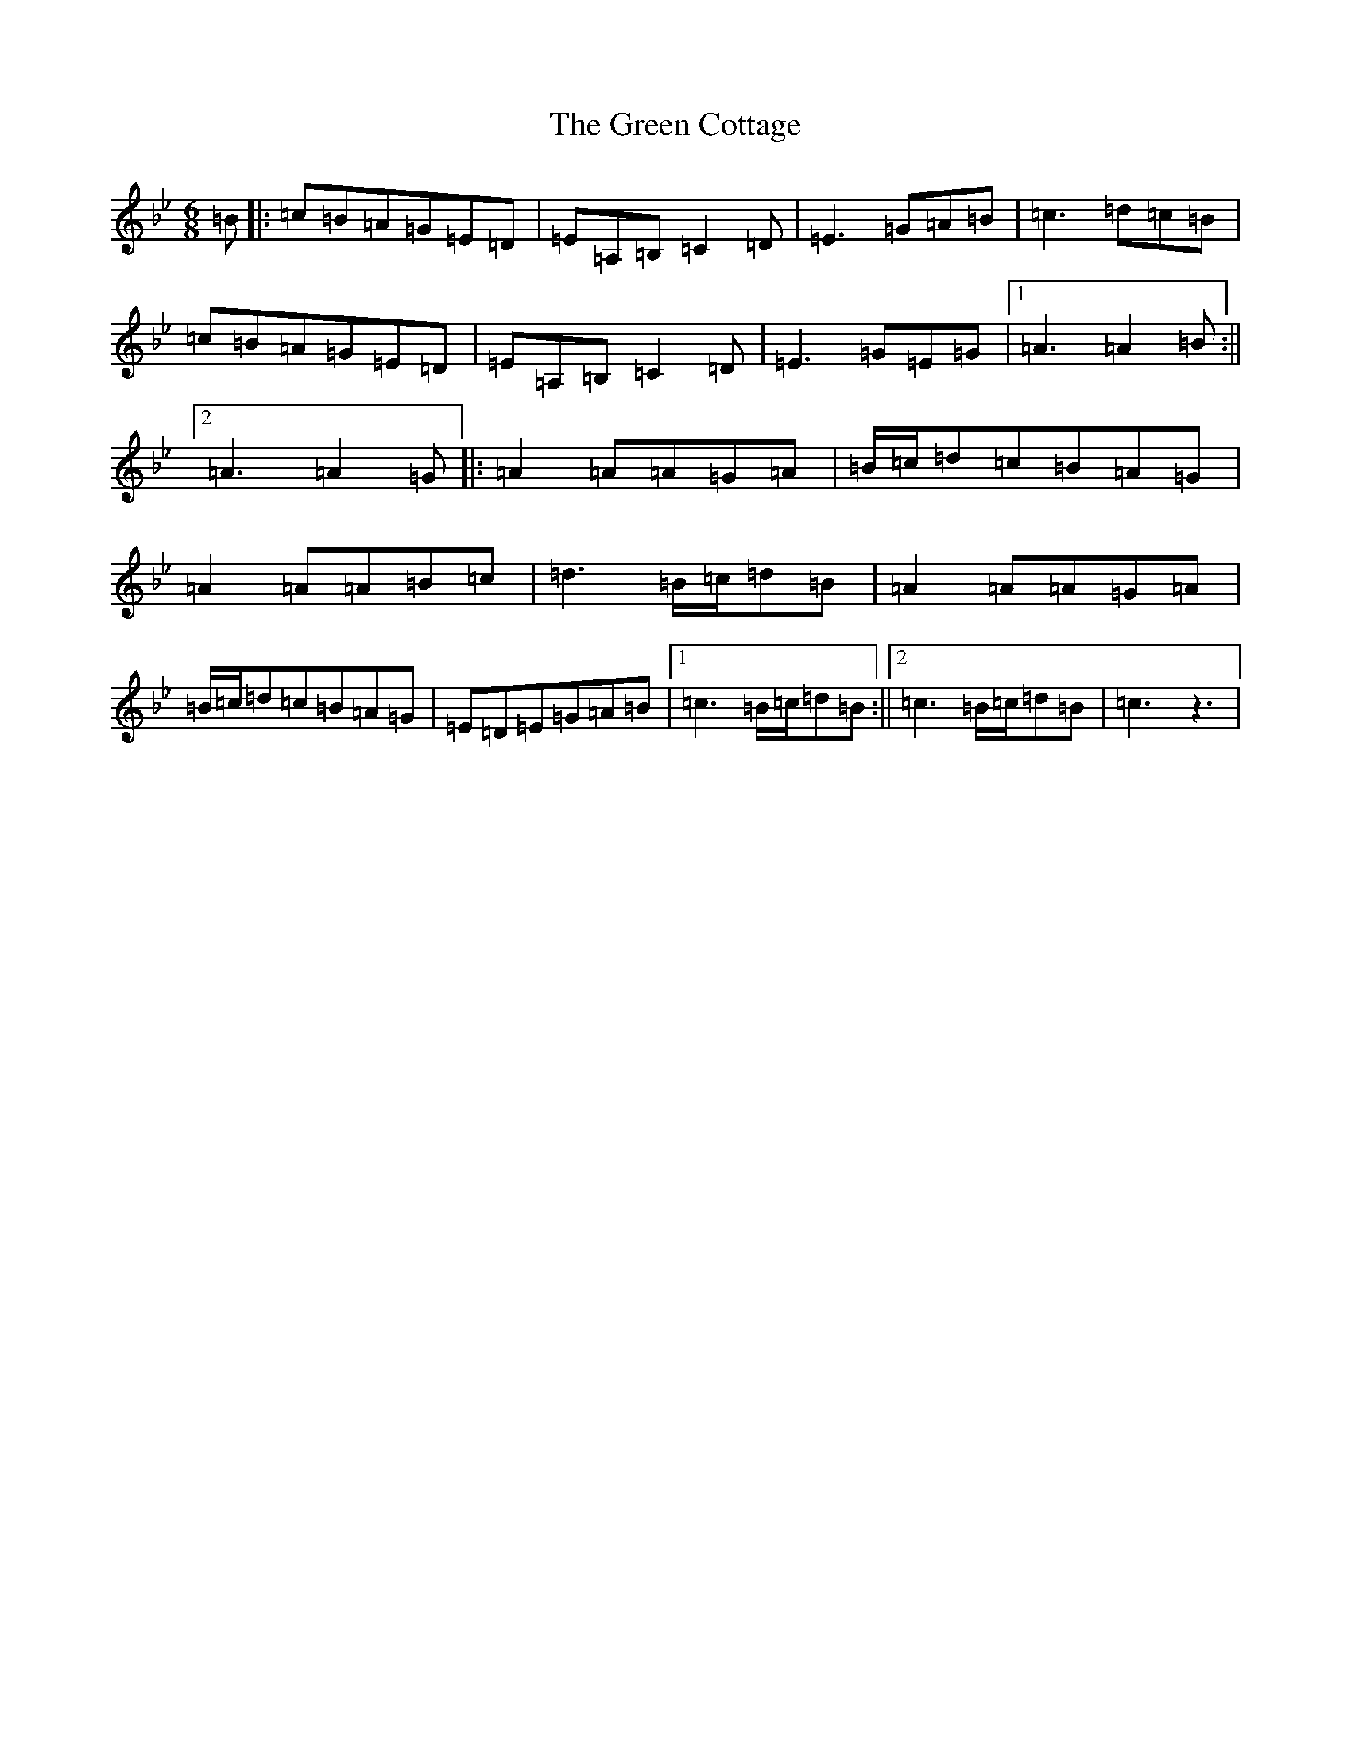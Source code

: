 X: 21648
T: Green Cottage, The
S: https://thesession.org/tunes/7689#setting7689
R: jig
M:6/8
L:1/8
K: C Dorian
=B|:=c=B=A=G=E=D|=E=A,=B,=C2=D|=E3=G=A=B|=c3=d=c=B|=c=B=A=G=E=D|=E=A,=B,=C2=D|=E3=G=E=G|1=A3=A2=B:||2=A3=A2=G|:=A2=A=A=G=A|=B/2=c/2=d=c=B=A=G|=A2=A=A=B=c|=d3=B/2=c/2=d=B|=A2=A=A=G=A|=B/2=c/2=d=c=B=A=G|=E=D=E=G=A=B|1=c3=B/2=c/2=d=B:||2=c3=B/2=c/2=d=B|=c3-z3|